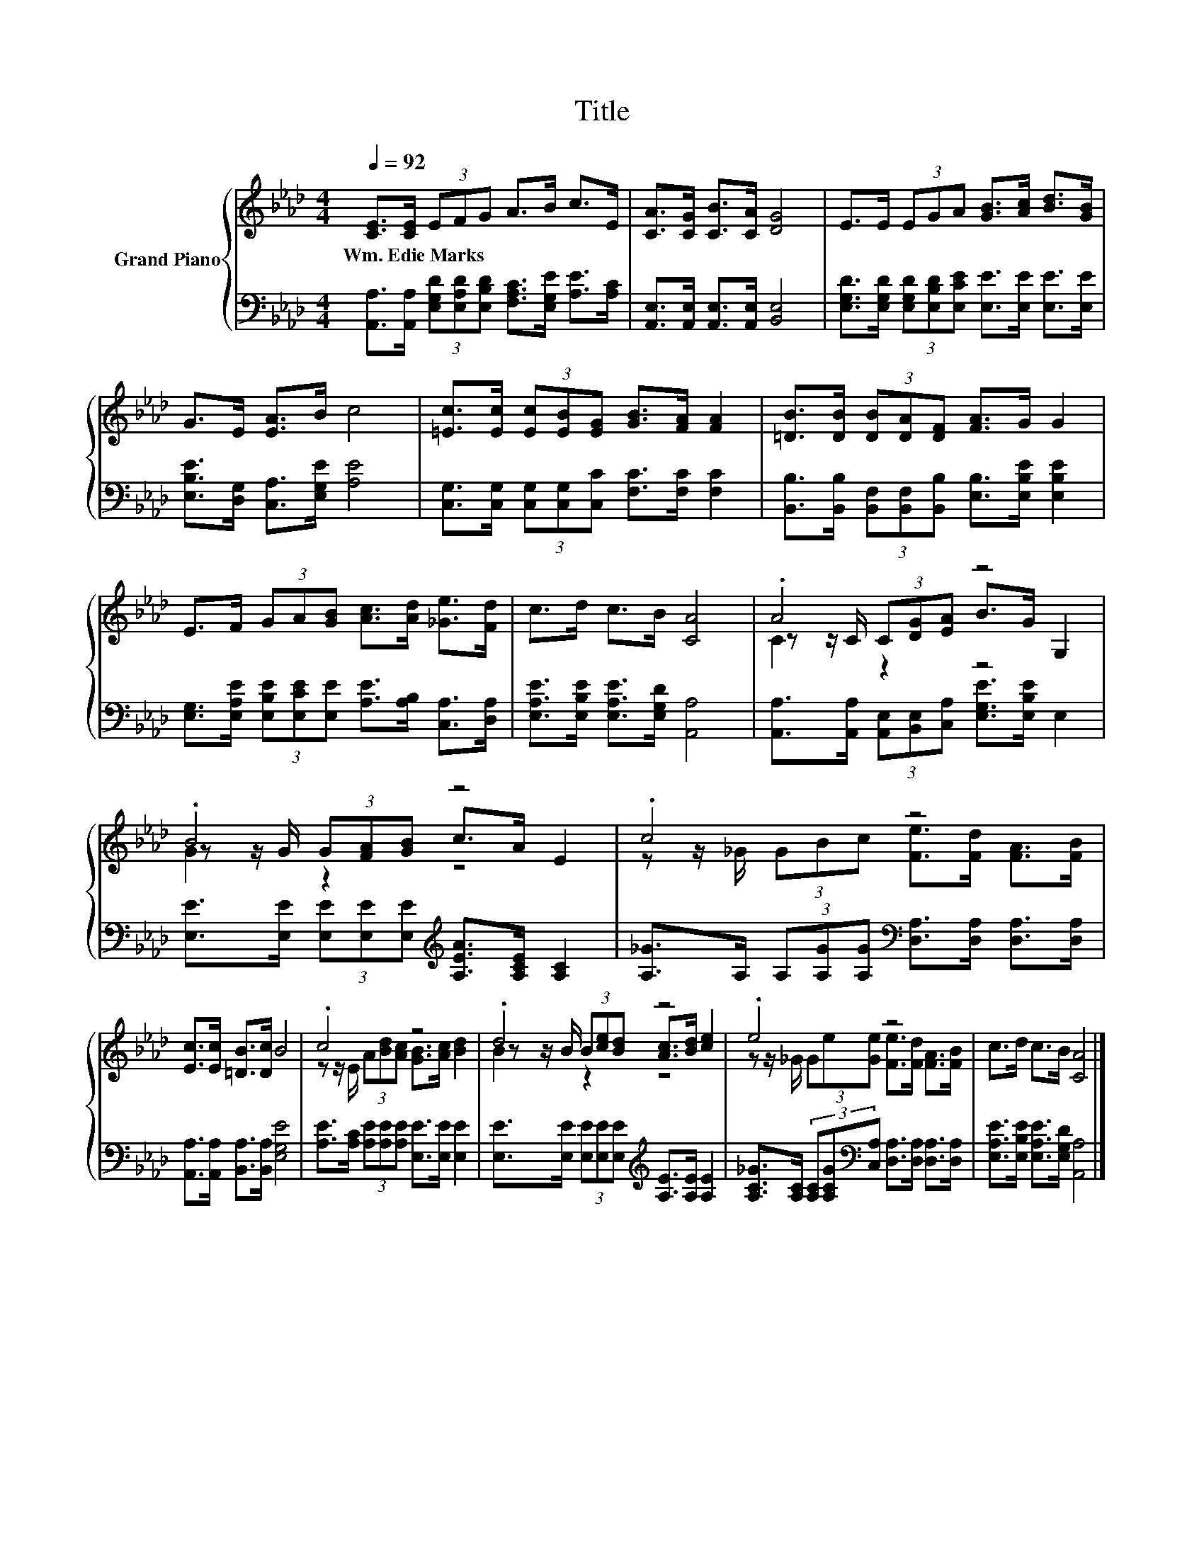 X:1
T:Title
%%score { ( 1 3 4 ) | 2 }
L:1/8
Q:1/4=92
M:4/4
K:Ab
V:1 treble nm="Grand Piano"
V:3 treble 
V:4 treble 
V:2 bass 
V:1
 [CE]>[CE] (3EFG A>B c>E | [CA]>[CG] [CB]>[CA] [DG]4 | E>E (3EGA [GB]>[Ac] [Bd]>[GB] | %3
w: Wm.~Edie~Marks * * * * * * * *|||
 G>E [EA]>B c4 | [=Ec]>[Ec] (3[Ec][EB][EG] [GB]>[FA] [FA]2 | [=DB]>[DB] (3[DB][DA][DF] [FA]>G G2 | %6
w: |||
 E>F (3GA[GB] [Ac]>[Ad] [_Ge]>[Fd] | c>d c>B [CA]4 | .A4 z4 | .B4 z4 | .c4 z4 | %11
w: |||||
 [Ec]>[Ec] [=DB]>[Dc] B4 | .c4 z4 | .d4 z4 | .e4 z4 | c>d c>B [CA]4 |] %16
w: |||||
V:2
 [A,,A,]>[A,,A,] (3[E,G,D][E,A,D][E,B,D] [F,A,C]>[E,G,E] [A,E]>[A,C] | %1
 [A,,E,]>[A,,E,] [A,,E,]>[A,,E,] [B,,E,]4 | %2
 [E,G,D]>[E,G,D] (3[E,G,D][E,B,D][E,CE] [E,E]>[E,E] [E,E]>[E,E] | %3
 [E,B,E]>[D,G,] [C,A,]>[E,G,E] [A,E]4 | [C,G,]>[C,G,] (3[C,G,][C,G,][C,C] [F,C]>[F,C] [F,C]2 | %5
 [B,,B,]>[B,,B,] (3[B,,F,][B,,F,][B,,B,] [E,B,]>[E,B,E] [E,B,E]2 | %6
 [E,G,]>[E,A,E] (3[E,B,E][E,CE][E,E] [A,E]>[A,B,] [C,A,]>[D,A,] | %7
 [E,A,E]>[E,B,E] [E,A,E]>[E,G,D] [A,,A,]4 | %8
 [A,,A,]>[A,,A,] (3[A,,E,][B,,E,][C,A,] [E,G,E]>[E,B,E] E,2 | %9
 [E,E]>[E,E] (3[E,E][E,E][E,E][K:treble] [A,EA]>[A,CE] [A,C]2 | %10
 [A,_G]>A, (3A,[A,G][A,G][K:bass] [D,A,]>[D,A,] [D,A,]>[D,A,] | %11
 [A,,A,]>[A,,A,] [B,,A,]>[B,,A,] [E,G,E]4 | [A,E]>[A,C] (3[A,E][A,E][A,E] [E,E]>[E,E] [E,E]2 | %13
 [E,E]>[E,E] (3[E,E][E,E][E,E][K:treble] [A,E]>[A,E] [A,E]2 | %14
 [A,C_G]>[A,C] (3[A,C][A,CG][K:bass][C,A,] [D,A,]>[D,A,] [D,A,]>[D,A,] | %15
 [E,A,E]>[E,B,E] [E,A,E]>[E,G,D] [A,,A,]4 |] %16
V:3
 x8 | x8 | x8 | x8 | x8 | x8 | x8 | x8 | z z/ C/ (3C[DG][EA] B>G G,2 | z z/ G/ (3G[FA][GB] c>A E2 | %10
 z z/ _G/ (3GBc [Fe]>[Fd] [FA]>[FB] | x8 | z z/ E/ (3A[Bd][Ac] [GB]>[Ac] [Bd]2 | %13
 z z/ B/ (3B[ce][Bd] [Ac]>[Bd] [ce]2 | z z/ _G/ (3Ge[Ge] [Fe]>[Fd] [FA]>[FB] | x8 |] %16
V:4
 x8 | x8 | x8 | x8 | x8 | x8 | x8 | x8 | C2 z2 z4 | G2 z2 z4 | x8 | x8 | x8 | B2 z2 z4 | x8 | x8 |] %16

